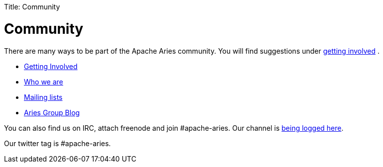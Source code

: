 :doctype: book

Title: Community

+++<a name="Community-Community">++++++</a>+++

= Community

There are many ways to be part of the Apache Aries community.
You will find suggestions under link:gettinginvolved.html[getting involved] .

* link:gettinginvolved.html[Getting Involved]
* link:people.html[Who we are]
* link:mailinglists.html[Mailing lists]
* http://blogs.apache.org/aries/[Aries Group Blog]

You can also find us on IRC, attach freenode and join #apache-aries.
Our channel is http://irclogs.dankulp.com/logs/irclogger_logs/apache-aries[being logged here].

Our twitter tag is #apache-aries.
